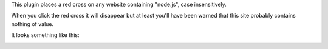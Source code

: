 This plugin places a red cross on any website containing "node.js", case
insensitively.

When you click the red cross it will disappear but at least you'll have been
warned that this site probably contains nothing of value.

It looks something like this:

.. image:: http://i.imgur.com/0HKKgIm.png
   :width: 500px
